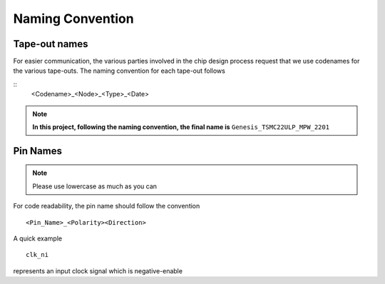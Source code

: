 .. _developer_naming_convention:

Naming Convention
=================

Tape-out names
--------------

For easier communication, the various parties involved in the chip design process request that we use codenames for the various tape-outs.
The naming convention for each tape-out follows

::
  <Codename>_<Node>_<Type>_<Date>

.. option:: Codename

  Represents the code name of the tape-out.

.. option:: Node 

  Represents the technology node details. It consists of ``<foundry_name>_<feature_size>_<process_type>``

.. option:: Type

  Represents the type of the tape-out, which can either *Multi-Project Wafer* (MPW) or *Full Mask* (FM)

.. option:: Date

  Represents the deadline (Year with last 2 digits and month) to submit the GDS file to foundry

.. note::
  **In this project, following the naming convention, the final name is** ``Genesis_TSMC22ULP_MPW_2201``

Pin Names
---------

.. note:: Please use lowercase as much as you can

For code readability, the pin name should follow the convention
::
  <Pin_Name>_<Polarity><Direction>


.. option:: Pin Name

  Represents the pin name

.. option:: Polarity

  Represents polarity of the pin, it can be 

  - ``n`` denotes a negative-enable signal 

  .. note:: When not specified, by default we assume this is a postive-enable signal

.. option:: Direction

  Represents the direction of a pin, it can be 

  - ``i`` denotes an input signal
  - ``o`` denotes an output signal

A quick example
::
  clk_ni

represents an input clock signal which is negative-enable

